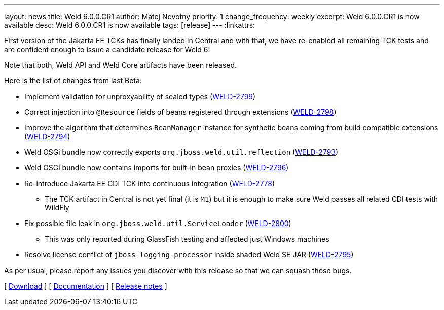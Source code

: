 ---
layout: news
title: Weld 6.0.0.CR1
author: Matej Novotny
priority: 1
change_frequency: weekly
excerpt: Weld 6.0.0.CR1 is now available
desc: Weld 6.0.0.CR1 is now available
tags: [release]
---
:linkattrs:

First version of the Jakarta EE TCKs has finally landed in Central and with that, we have re-enabled all remaining TCK tests and are confident enough to issue a candidate release for Weld 6!

Note that both, Weld API and Weld Core artifacts have been released.

Here is the list of changes from last Beta:

* Implement validation for unproxyability of sealed types (link:https://issues.redhat.com/browse/WELD-2799[WELD-2799])
* Correct injection into `@Resource` fields of beans registered through extensions (link:https://issues.redhat.com/browse/WELD-2798[WELD-2798])
* Improve the algorithm that determines `BeanManager` instance for synthetic beans coming from build compatible extensions (link:https://issues.redhat.com/browse/WELD-2794[WELD-2794])
* Weld OSGi bundle now correctly exports `org.jboss.weld.util.reflection` (link:https://issues.redhat.com/browse/WELD-2793[WELD-2793])
* Weld OSGi bundle now contains imports for built-in bean proxies (link:https://issues.redhat.com/browse/WELD-2796[WELD-2796])
* Re-introduce Jakarta EE CDI TCK into continuous integration (link:https://issues.redhat.com/browse/WELD-2778[WELD-2778])
** The TCK artifact in Central is not yet final (it is `M1`) but it is enough to make sure Weld passes all related CDI tests with WildFly
* Fix possible file leak in `org.jboss.weld.util.ServiceLoader` (link:https://issues.redhat.com/browse/WELD-2800[WELD-2800])
** This was only reported during GlassFish testing and affected just Windows machines
* Resolve license conflict of `jboss-logging-processor` inside shaded Weld SE JAR (link:https://issues.redhat.com/browse/WELD-2795[WELD-2795])

As per usual, please report any issues you discover with this release so that we can squash those bugs.

&#91; link:/download/[Download] &#93;
&#91; link:http://docs.jboss.org/weld/reference/6.0.0.CR1/en-US/html_single/[Documentation, window="_blank"] &#93;
&#91; link:https://issues.jboss.org/secure/ReleaseNote.jspa?projectId=12310891&version=12429945[Release notes, window="_blank"] &#93;
